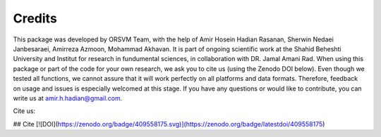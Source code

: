 Credits
============
This package was developed by ORSVM Team, with the help of Amir Hosein Hadian Rasanan, Sherwin Nedaei Janbesaraei, Amirreza Azmoon, Mohammad Akhavan. It is part of ongoing scientific work at the Shahid Beheshti University and Institut for research in fundumental sciences, in collaboration with DR. Jamal Amani Rad.
When using this package or part of the code for your own research, we ask you to cite us (using the Zenodo DOI below). Even though we tested all functions, we cannot assure that it will work perfectly on all platforms and data formats. Therefore, feedback on usage and issues is especially welcomed at this stage.
If you have any questions or would like to contribute, you can write us at amir.h.hadian@gmail.com.

Cite us:

## Cite
[![DOI](https://zenodo.org/badge/409558175.svg)](https://zenodo.org/badge/latestdoi/409558175)
